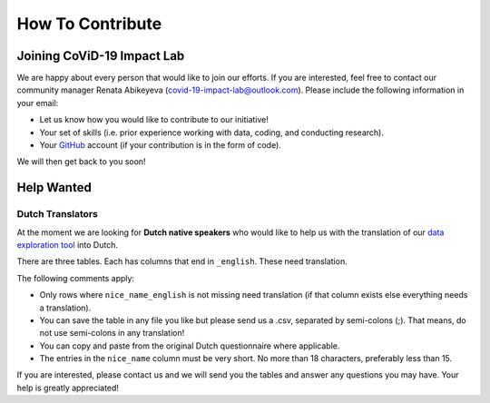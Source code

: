 .. _contribute:

=================
How To Contribute
=================

Joining CoViD-19 Impact Lab
=============================

We are happy about every person that would like to join our efforts. If you are interested, feel free to contact our community manager Renata Abikeyeva (covid-19-impact-lab@outlook.com). Please include the following information in your email:

- Let us know how you would like to contribute to our initiative!
- Your set of skills (i.e. prior experience working with data, coding, and conducting research).
- Your `GitHub <https://github.com/>`_ account (if your contribution is in the form of code).

We will then get back to you soon!



Help Wanted
============

..
	German Speakers
	-----------------
	Have 10 minutes to spare? Then check out our `Tweet Labeling Game <http://web4.bonneconlab.uni-bonn.de/room/labeling_game/>`_ for a fun and easy way to support one of our projects, which aims to evaluate Twitter respones to CoViD-19 in Germany. Thank you for your help!

	.. raw:: html

	    <p align="center"><iframe src="https://giphy.com/embed/dBOMb0EkLCO9LrWbyU" width="240" height="233" frameBorder="0" class="giphy-embed" allowFullScreen></iframe></p><p align="center"><a href="http://web4.bonneconlab.uni-bonn.de/room/labeling_game/">Tweet Labeling Game</a></p>


.. _dutchtranslators:

Dutch Translators
-------------------
At the moment we are looking for **Dutch native speakers** who would like to help us with the translation of our `data exploration tool <https://covid-19-impact-lab.iza.org/app>`_ into Dutch.

There are three tables. Each has columns that end in ``_english``. These need translation.

The following comments apply:

- Only rows where ``nice_name_english`` is not missing need translation (if that column exists else everything needs a translation).
- You can save the table in any file you like but please send us a .csv, separated by semi-colons (;). That means, do not use semi-colons in any translation!
- You can copy and paste from the original Dutch questionnaire where applicable.
- The entries in the ``nice_name`` column must be very short. No more than 18 characters, preferably less than 15.

If you are interested, please contact us and we will send you the tables and answer any questions you may have. Your help is greatly appreciated!



